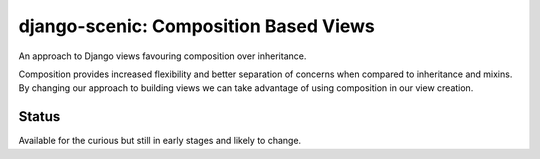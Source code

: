 
django-scenic: Composition Based Views
======================================

An approach to Django views favouring composition over inheritance.

Composition provides increased flexibility and better separation of concerns
when compared to inheritance and mixins. By changing our approach to building
views we can take advantage of using composition in our view creation.


Status
------

Available for the curious but still in early stages and likely to change.


